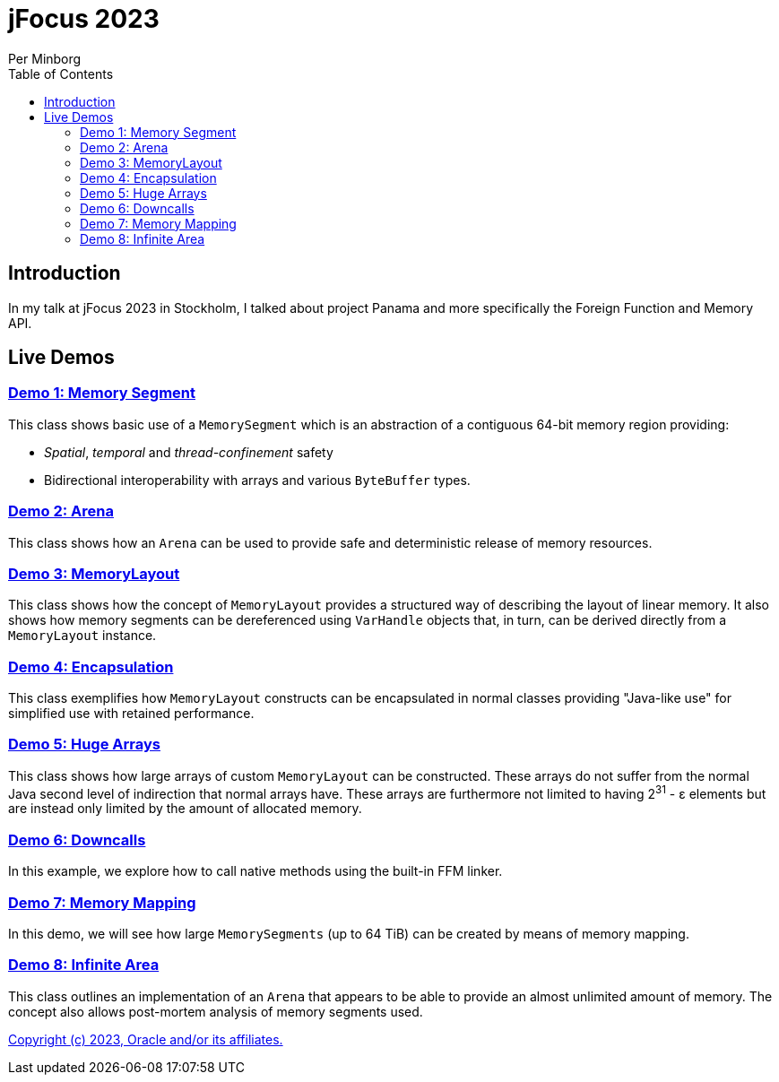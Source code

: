 = jFocus 2023
Per Minborg
:toc:
:homepage: http://minborgsjavapot.blogspot.com/

== Introduction
In my talk at jFocus 2023 in Stockholm, I talked about project Panama and more specifically the Foreign Function and Memory API.

== Live Demos

=== link:src/main/java/org/minborg/jfocus2023/Demo1MemorySegment.java[Demo 1: Memory Segment]

This class shows basic use of a `MemorySegment` which is an abstraction of a contiguous 64-bit memory region providing:

* _Spatial_, _temporal_ and _thread-confinement_ safety
* Bidirectional interoperability with arrays and various `ByteBuffer` types.

=== link:src/main/java/org/minborg/jfocus2023/Demo2Arena.java[Demo 2: Arena]

This class shows how an `Arena` can be used to provide safe and deterministic release of memory resources.

=== link:src/main/java/org/minborg/jfocus2023/Demo3MemoryLayout.java[Demo 3: MemoryLayout]

This class shows how the concept of `MemoryLayout` provides a structured way of describing the layout of linear memory. It also shows how memory segments can be dereferenced using `VarHandle` objects that, in turn, can be derived directly from a `MemoryLayout` instance.

=== link:src/main/java/org/minborg/jfocus2023/Demo4Encapsulation.java[Demo 4: Encapsulation]

This class exemplifies how `MemoryLayout` constructs can be encapsulated in normal classes providing "Java-like use" for simplified use with retained performance.

=== link:src/main/java/org/minborg/jfocus2023/Demo5HugeArrays.java[Demo 5: Huge Arrays]

This class shows how large arrays of custom `MemoryLayout` can be constructed. These arrays do not suffer from the normal Java second level of indirection that normal arrays have. These arrays are furthermore not limited to having 2^31^ - ε elements but are instead only limited by the amount of allocated memory.

=== link:src/main/java/org/minborg/jfocus2023/Demo6DownCalls.java[Demo 6: Downcalls]

In this example, we explore how to call native methods using the built-in FFM linker.

=== link:src/main/java/org/minborg/jfocus2023/Demo7MemoryMapping.java[Demo 7: Memory Mapping]

In this demo, we will see how large `MemorySegments` (up to 64 TiB) can be created by means of memory mapping.

=== link:src/main/java/org/minborg/jfocus2023/Demo8InfiniteArena.java[Demo 8: Infinite Area]

This class outlines an implementation of an `Arena` that appears to be able to provide an almost unlimited amount of memory. The concept also allows post-mortem analysis of memory segments used.

link:../../LICENSE[Copyright (c) 2023, Oracle and/or its affiliates.]